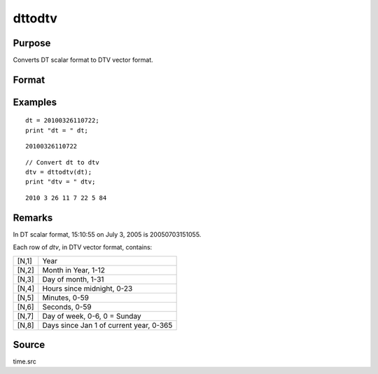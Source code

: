 
dttodtv
==============================================

Purpose
----------------

Converts DT scalar format to DTV vector format.

Format
----------------
.. function:: dtv = dttodtv(dt)

    :param dt: DT scalar format.
    :type dt: Nx1 vector

    :return dtv: DTV vector format.

    :rtype dtv: Nx8 matrix

Examples
----------------

::

    dt = 20100326110722;
    print "dt = " dt;

::

    20100326110722

::

    // Convert dt to dtv
    dtv = dttodtv(dt);
    print "dtv = " dtv;

::

    2010 3 26 11 7 22 5 84

Remarks
-------

In DT scalar format, 15:10:55 on July 3, 2005 is 20050703151055.

Each row of *dtv*, in DTV vector format, contains:

+-----------------+-----------------------------------------------------+
| [N,1]           | Year                                                |
+-----------------+-----------------------------------------------------+
| [N,2]           | Month in Year, 1-12                                 |
+-----------------+-----------------------------------------------------+
| [N,3]           | Day of month, 1-31                                  |
+-----------------+-----------------------------------------------------+
| [N,4]           | Hours since midnight, 0-23                          |
+-----------------+-----------------------------------------------------+
| [N,5]           | Minutes, 0-59                                       |
+-----------------+-----------------------------------------------------+
| [N,6]           | Seconds, 0-59                                       |
+-----------------+-----------------------------------------------------+
| [N,7]           | Day of week, 0-6, 0 = Sunday                        |
+-----------------+-----------------------------------------------------+
| [N,8]           | Days since Jan 1 of current year, 0-365             |
+-----------------+-----------------------------------------------------+


Source
------

time.src

.. seealso:: Functions :func:`dtvnormal`, :func:`timeutc`, :func:`utctodtv`, :func:`dtvtodt`, :func:`dttoutc`, :func:`dtvtodt`, :func:`strtodt`, :func:`dttostr`
